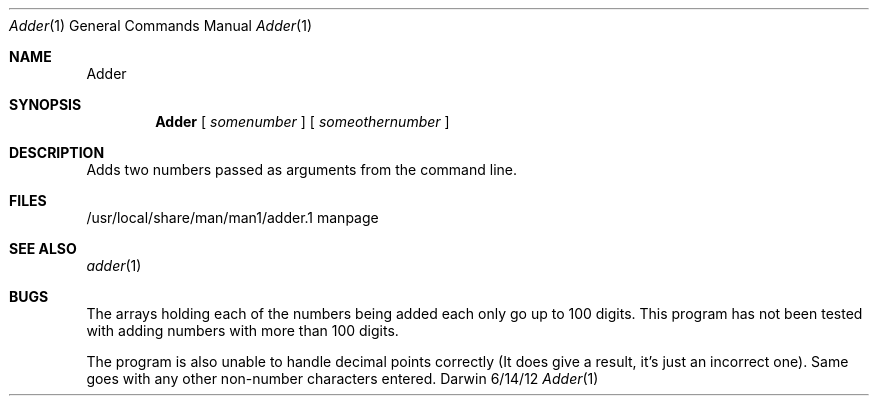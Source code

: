 .\"Modified from man(1) of FreeBSD, the NetBSD mdoc.template, and mdoc.samples.
.\"See Also:
.\"man mdoc.samples for a complete listing of options
.\"man mdoc for the short list of editing options
.\"/usr/share/misc/mdoc.template
.Dd 6/14/12               \" DATE 
.Dt Adder 1      \" Program name and manual section number 
.Os Darwin
.Sh NAME                 \" Section Header - required - don't modify 
.Nm Adder
.\" The following lines are read in generating the apropos(man -k) database. Use only key
.\" words here as the database is built based on the words here and in the .ND line. 
.\" Use .Nm macro to designate other names for the documented program.
.Sh SYNOPSIS             \" Section Header - required - don't modify
.Nm 
[
.Ar somenumber
]
[
.Ar someothernumber                 \" Arguments
]
.Sh DESCRIPTION          \" Section Header - required - don't modify
Adds two numbers passed as arguments from the command line. 
.\" (At least that's what it's supposed to do)
.\" .Sh ENVIRONMENT      \" May not be needed
.\" .Bl -tag -width "ENV_VAR_1" -indent \" ENV_VAR_1 is width of the string ENV_VAR_1
.\" .It Ev ENV_VAR_1
.\" Description of ENV_VAR_1
.\" .It Ev ENV_VAR_2
.\" Description of ENV_VAR_2
.\" .El                      
.Sh FILES                \" File used or created by the topic of the man page
.It Pa /usr/local/share/man/man1/adder.1
/usr/local/share/man/man1/adder.1 
manpage
.El                      \" Ends the list
.\" .Sh DIAGNOSTICS       \" May not be needed
.\" .Bl -diag
.\" .It Diagnostic Tag
.\" Diagnostic informtion here.
.\" .It Diagnostic Tag
.\" Diagnostic informtion here.
.\" .El
.Sh SEE ALSO 
.\" List links in ascending order by section, alphabetically within a section.
.\" Please do not reference files that do not exist without filing a bug report
.Xr adder 1 
.Sh BUGS              \" Document known, unremedied bugs 
The arrays holding each of the numbers being added each only go up to 100 digits. This program has not been tested with adding numbers with more than 100 digits.

The program is also unable to handle decimal points correctly (It does give a result, it's just an incorrect one). Same goes with any other non-number characters entered.

.\" .Sh HISTORY           \" Document history if command behaves in a unique manner
